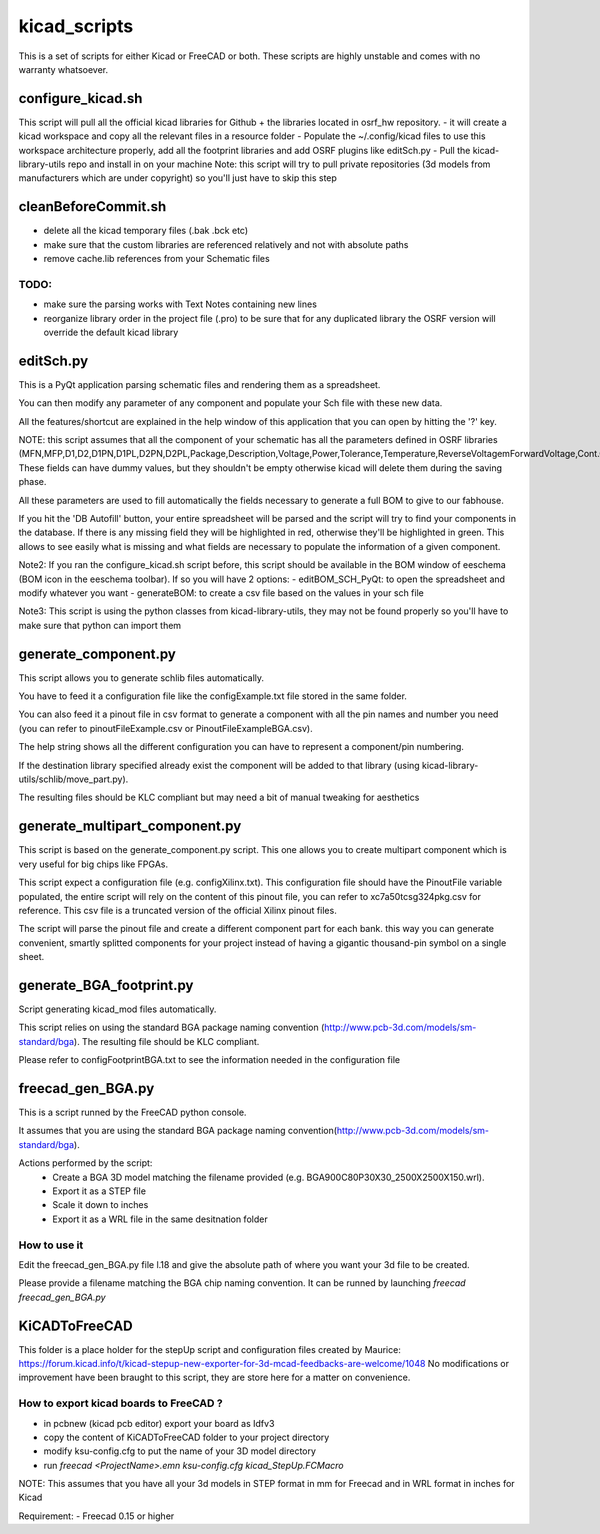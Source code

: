 kicad_scripts
=============

This is a set of scripts for either Kicad or FreeCAD or both.
These scripts are highly unstable and comes with no warranty whatsoever.

configure_kicad.sh
------------------
This script will pull all the official kicad libraries for Github + the libraries located in osrf_hw repository. 
- it will create a kicad workspace and copy all the relevant files in a resource folder
- Populate the ~/.config/kicad files to use this workspace architecture properly, add all the footprint libraries and add OSRF plugins like editSch.py
- Pull the kicad-library-utils repo and install in on your machine
Note: this script will try to pull private repositories (3d models from manufacturers which are under copyright) so you'll just have to skip this step

cleanBeforeCommit.sh
--------------------
- delete all the kicad temporary files (.bak .bck etc)
- make sure that the custom libraries are referenced relatively and not with absolute paths
- remove cache.lib references from your Schematic files
TODO:
*****
- make sure the parsing works with Text Notes containing new lines
- reorganize library order in the project file (.pro) to be sure that for any duplicated library the OSRF version will override the default kicad library

editSch.py
----------
This is a PyQt application parsing schematic files and rendering them as a spreadsheet.

You can then modify any parameter of any component and populate your Sch file with these new data.

All the features/shortcut are explained in the help window of this application that you can open by hitting the '?' key.


NOTE: this script assumes that all the component of your schematic has all the parameters defined in OSRF libraries (MFN,MFP,D1,D2,D1PN,D1PL,D2PN,D2PL,Package,Description,Voltage,Power,Tolerance,Temperature,ReverseVoltagemForwardVoltage,Cont.Current,Frequency,ResonnanceFreq). These fields can have dummy values, but they shouldn't be empty otherwise kicad will delete them during the saving phase.

All these parameters are used to fill automatically the fields necessary to generate a full BOM to give to our fabhouse. 

If you hit the 'DB Autofill' button, your entire spreadsheet will be parsed and the script will try to find your components in the database. If there is any missing field they will be highlighted in red, otherwise they'll be highlighted in green. This allows to see easily what is missing and what fields are necessary to populate the information of a given component.

Note2: If you ran the configure_kicad.sh script before, this script should be available in the BOM window of eeschema (BOM icon in the eeschema toolbar). If so you will have 2 options:
- editBOM_SCH_PyQt: to open the spreadsheet and modify whatever you want
- generateBOM: to create a csv file based on the values in your sch file

Note3: This script is using the python classes from kicad-library-utils, they may not be found properly so you'll have to make sure that python can import them

generate_component.py
---------------------
This script allows you to generate schlib files automatically.

You have to feed it a configuration file like the configExample.txt file stored in the same folder.

You can also feed it a pinout file in csv format to generate a component with all the pin names and number you need (you can refer to pinoutFileExample.csv or PinoutFileExampleBGA.csv).

The help string shows all the different configuration you can have to represent a component/pin numbering.

If the destination library specified already exist the component will be added to that library (using kicad-library-utils/schlib/move_part.py).

The resulting files should be KLC compliant but may need a bit of manual tweaking for aesthetics

generate_multipart_component.py
------------------------------
This script is based on the generate_component.py script. This one allows you to create multipart component which is very useful for big chips like FPGAs.

This script expect a configuration file (e.g. configXilinx.txt). This configuration file should have the PinoutFile variable populated, the entire script will rely on the content of this pinout file, you can refer to xc7a50tcsg324pkg.csv for reference.
This csv file is a truncated version of the official Xilinx pinout files.

The script will parse the pinout file and create a different component part for each bank. this way you can generate convenient, smartly splitted components for your project instead of having a gigantic thousand-pin symbol on a single sheet.


generate_BGA_footprint.py
-------------------------
Script generating kicad_mod files automatically.

This script relies on using the standard BGA package naming convention (http://www.pcb-3d.com/models/sm-standard/bga).
The resulting file should be KLC compliant.

Please refer to configFootprintBGA.txt to see the information needed in the configuration file

freecad_gen_BGA.py
-------------------
This is a script runned by the FreeCAD python console.

It assumes that you are using the standard BGA package naming convention(http://www.pcb-3d.com/models/sm-standard/bga).

Actions performed by the script:
 * Create a BGA 3D model matching the filename provided (e.g. BGA900C80P30X30_2500X2500X150.wrl).
 * Export it as a STEP file
 * Scale it down to inches
 * Export it as a WRL file in the same desitnation folder

How to use it
*************
Edit the freecad_gen_BGA.py file l.18 and give the absolute path of where you want your 3d file to be created. 

Please provide a filename matching the BGA chip naming convention.
It can be runned by launching `freecad freecad_gen_BGA.py`


KiCADToFreeCAD
-------------
This folder is a place holder for the stepUp script and configuration files created by Maurice: https://forum.kicad.info/t/kicad-stepup-new-exporter-for-3d-mcad-feedbacks-are-welcome/1048 
No modifications or improvement have been braught to this script, they are store here for a matter on convenience.

How to export kicad boards to FreeCAD ?
*************************************
- in pcbnew (kicad pcb editor) export your board as Idfv3
- copy the content of KiCADToFreeCAD folder to your project directory
- modify ksu-config.cfg to put the name of your 3D model directory
- run `freecad <ProjectName>.emn ksu-config.cfg kicad_StepUp.FCMacro`

NOTE: This assumes that you have all your 3d models in STEP format in mm for Freecad and in WRL format in inches for Kicad

Requirement:
- Freecad 0.15 or higher
